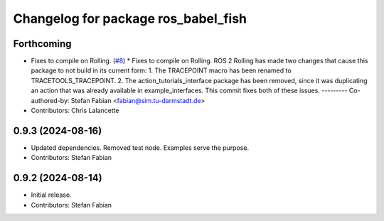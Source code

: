 ^^^^^^^^^^^^^^^^^^^^^^^^^^^^^^^^^^^^
Changelog for package ros_babel_fish
^^^^^^^^^^^^^^^^^^^^^^^^^^^^^^^^^^^^

Forthcoming
-----------
* Fixes to compile on Rolling. (`#8 <https://github.com/LOEWE-emergenCITY/ros_babel_fish/issues/8>`_)
  * Fixes to compile on Rolling.
  ROS 2 Rolling has made two changes that cause this package
  to not build in its current form:
  1. The TRACEPOINT macro has been renamed to TRACETOOLS_TRACEPOINT.
  2. The action_tutorials_interface package has been removed,
  since it was duplicating an action that was already available
  in example_interfaces.
  This commit fixes both of these issues.
  ---------
  Co-authored-by: Stefan Fabian <fabian@sim.tu-darmstadt.de>
* Contributors: Chris Lalancette

0.9.3 (2024-08-16)
------------------
* Updated dependencies.
  Removed test node. Examples serve the purpose.
* Contributors: Stefan Fabian

0.9.2 (2024-08-14)
------------------
* Initial release.
* Contributors: Stefan Fabian
